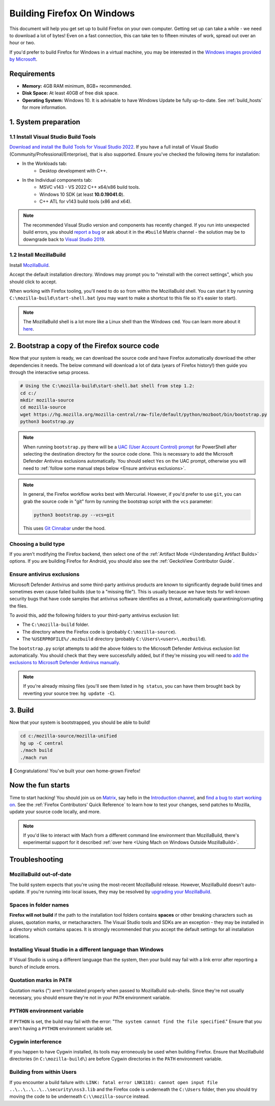﻿Building Firefox On Windows
===========================

This document will help you get set up to build Firefox on your own
computer. Getting set up can take a while - we need to download a
lot of bytes! Even on a fast connection, this can take ten to fifteen
minutes of work, spread out over an hour or two.

If you'd prefer to build Firefox for Windows in a virtual machine,
you may be interested in the `Windows images provided by Microsoft
<https://developer.microsoft.com/en-us/windows/downloads/virtual-machines/>`_.

Requirements
------------

-  **Memory:** 4GB RAM minimum, 8GB+ recommended.
-  **Disk Space:** At least 40GB of free disk space.
-  **Operating System:** Windows 10. It is advisable to have Windows Update be fully
   up-to-date. See :ref:`build_hosts` for more information.

1. System preparation
---------------------

1.1 Install Visual Studio Build Tools
~~~~~~~~~~~~~~~~~~~~~~~~~~~~~~~~~~~~~

`Download and install the Build Tools for Visual Studio 2022
<https://visualstudio.microsoft.com/downloads/#build-tools-for-visual-studio-2022>`_.
If you have a full install of Visual Studio (Community/Professional/Enterprise),
that is also supported.
Ensure you've checked the following items for installation:

-  In the Workloads tab:
    -  Desktop development with C++.
-  In the Individual components tab:
    -  MSVC v143 - VS 2022 C++ x64/x86 build tools.
    -  Windows 10 SDK (at least **10.0.19041.0**).
    -  C++ ATL for v143 build tools (x86 and x64).

.. note::

    The recommended Visual Studio version and components has recently changed. If you run
    into unexpected build errors, you should `report a bug
    <https://bugzilla.mozilla.org/enter_bug.cgi?product=Firefox%20Build%20System&component=General>`_
    or ask about it in the ``#build`` Matrix channel - the solution may be to downgrade back to
    `Visual Studio 2019 <https://docs.microsoft.com/en-ca/visualstudio/releases/2019/release-notes>`_.

1.2 Install MozillaBuild
~~~~~~~~~~~~~~~~~~~~~~~~

Install `MozillaBuild
<https://ftp.mozilla.org/pub/mozilla/libraries/win32/MozillaBuildSetup-Latest.exe>`_.

Accept the default installation directory.
Windows may prompt you to "reinstall with the correct settings", which you
should click to accept.

When working with Firefox tooling, you'll need to do so from within the MozillaBuild
shell. You can start it by running ``C:\mozilla-build\start-shell.bat`` (you may want
to make a shortcut to this file so it's easier to start).

.. note::

    The MozillaBuild shell is a lot more like a Linux shell than the Windows ``cmd``. You can
    learn more about it `here <https://wiki.mozilla.org/MozillaBuild>`_.

2. Bootstrap a copy of the Firefox source code
----------------------------------------------

Now that your system is ready, we can download the source code and have Firefox
automatically download the other dependencies it needs. The below command
will download a lot of data (years of Firefox history!) then guide you through
the interactive setup process.

.. code-block:: shell

    # Using the C:\mozilla-build\start-shell.bat shell from step 1.2:
    cd c:/
    mkdir mozilla-source
    cd mozilla-source
    wget https://hg.mozilla.org/mozilla-central/raw-file/default/python/mozboot/bin/bootstrap.py
    python3 bootstrap.py
.. note::

    When running ``bootstrap.py`` there will be a `UAC (User Account Control) prompt <https://docs.microsoft.com/en-us/windows/security/identity-protection/user-account-control/how-user-account-control-works>`_ for PowerShell after
    selecting the destination directory for the source code clone. This is
    necessary to add the Microsoft Defender Antivirus exclusions automatically. You
    should select ``Yes`` on the UAC prompt, otherwise you will need
    to :ref:`follow some manual steps below <Ensure antivirus exclusions>`.

.. note::

    In general, the Firefox workflow works best with Mercurial. However,
    if you'd prefer to use ``git``, you can grab the source code in
    "git" form by running the bootstrap script with the ``vcs`` parameter:

    .. code-block:: shell

        python3 bootstrap.py --vcs=git

    This uses `Git Cinnabar <https://github.com/glandium/git-cinnabar/>`_ under the hood.

Choosing a build type
~~~~~~~~~~~~~~~~~~~~~

If you aren't modifying the Firefox backend, then select one of the
:ref:`Artifact Mode <Understanding Artifact Builds>` options. If you are
building Firefox for Android, you should also see the :ref:`GeckoView Contributor Guide`.

.. _Ensure antivirus exclusions:

Ensure antivirus exclusions
~~~~~~~~~~~~~~~~~~~~~~~~~~~

Microsoft Defender Antivirus and some third-party antivirus products
are known to significantly degrade build times and sometimes even cause failed
builds (due to a "missing file"). This is usually because we have tests for
well-known security bugs that have code samples that antivirus software identifies
as a threat, automatically quarantining/corrupting the files.

To avoid this, add the following folders to your third-party antivirus exclusion list:

-  The ``C:\mozilla-build`` folder.
-  The directory where the Firefox code is (probably ``C:\mozilla-source``).
-  The ``%USERPROFILE%/.mozbuild`` directory (probably ``C:\Users\<user>\.mozbuild``).

The ``bootstrap.py`` script attempts to add the above folders to the Microsoft
Defender Antivirus exclusion list automatically. You should check that they were
successfully added, but if they're missing you will need to `add the exclusions to
Microsoft Defender Antivirus manually
<https://support.microsoft.com/en-ca/help/4028485/windows-10-add-an-exclusion-to-windows-security>`_.

.. note::

    If you're already missing files (you'll see them listed in ``hg status``, you can have them
    brought back by reverting your source tree: ``hg update -C``).

3. Build
--------

Now that your system is bootstrapped, you should be able to build!

.. code-block:: shell

    cd c:/mozilla-source/mozilla-unified
    hg up -C central
    ./mach build
    ./mach run

🎉 Congratulations! You've built your own home-grown Firefox!

Now the fun starts
------------------

Time to start hacking! You should join us on `Matrix <https://chat.mozilla.org/>`_,
say hello in the `Introduction channel
<https://chat.mozilla.org/#/room/#introduction:mozilla.org>`_, and `find a bug to
start working on <https://codetribute.mozilla.org/>`_.
See the :ref:`Firefox Contributors' Quick Reference` to learn how to test your changes,
send patches to Mozilla, update your source code locally, and more.

.. note::

    If you'd like to interact with Mach from a different command line environment
    than MozillaBuild, there's experimental support for it described
    :ref:`over here <Using Mach on Windows Outside MozillaBuild>`.

Troubleshooting
---------------

MozillaBuild out-of-date
~~~~~~~~~~~~~~~~~~~~~~~~

The build system expects that you're using the most-recent MozillaBuild release.
However, MozillaBuild doesn't auto-update. If you're running into local issues,
they may be resolved by `upgrading your MozillaBuild <https://wiki.mozilla.org/MozillaBuild>`_.

Spaces in folder names
~~~~~~~~~~~~~~~~~~~~~~

**Firefox will not build** if the path to the installation
tool folders contains **spaces** or other breaking characters such as
pluses, quotation marks, or metacharacters.  The Visual Studio tools and
SDKs are an exception - they may be installed in a directory which
contains spaces. It is strongly recommended that you accept the default
settings for all installation locations.

Installing Visual Studio in a different language than Windows
~~~~~~~~~~~~~~~~~~~~~~~~~~~~~~~~~~~~~~~~~~~~~~~~~~~~~~~~~~~~~~~~

If Visual Studio is using a different language than the system, then your build
may fail with a link error after reporting a bunch of include errors.

Quotation marks in ``PATH``
~~~~~~~~~~~~~~~~~~~~~~~~~~~

Quotation marks (") aren't translated properly when passed to MozillaBuild
sub-shells. Since they're not usually necessary, you should ensure they're
not in your ``PATH`` environment variable.

``PYTHON`` environment variable
~~~~~~~~~~~~~~~~~~~~~~~~~~~~~~~

If ``PYTHON`` is set, the build may fail with the error: "``The system
cannot find the file specified``." Ensure that you aren't having
a ``PYTHON`` environment variable set.

Cygwin interference
~~~~~~~~~~~~~~~~~~~

If you happen to have Cygwin installed, its tools may erroneously be
used when building Firefox. Ensure that MozillaBuild directories (in
``C:\mozilla-build\``) are before Cygwin directories in the ``PATH``
environment variable.

Building from within Users
~~~~~~~~~~~~~~~~~~~~~~~~~~

If you encounter a build failure with:
``LINK: fatal error LNK1181: cannot open input file ..\..\..\..\..\security\nss3.lib``
and the Firefox code is underneath the ``C:\Users`` folder, then you should try
moving the code to be underneath ``C:\\mozilla-source`` instead.
